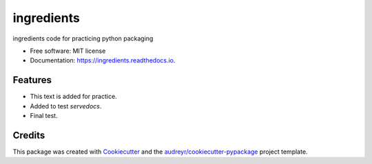 ===========
ingredients
===========


.. image:: https://img.shields.io/pypi/v/ingredients.svg
        :target: https://pypi.python.org/pypi/ingredients

.. image:: https://img.shields.io/travis/kyoungrok0517/ingredients.svg
        :target: https://travis-ci.org/kyoungrok0517/ingredients

.. image:: https://readthedocs.org/projects/ingredients/badge/?version=latest
        :target: https://ingredients.readthedocs.io/en/latest/?badge=latest
        :alt: Documentation Status


.. image:: https://pyup.io/repos/github/kyoungrok0517/ingredients/shield.svg
     :target: https://pyup.io/repos/github/kyoungrok0517/ingredients/
     :alt: Updates



ingredients code for practicing python packaging


* Free software: MIT license
* Documentation: https://ingredients.readthedocs.io.


Features
--------

* This text is added for practice.
* Added to test `servedocs`.
* Final test.

Credits
-------

This package was created with Cookiecutter_ and the `audreyr/cookiecutter-pypackage`_ project template.

.. _Cookiecutter: https://github.com/audreyr/cookiecutter
.. _`audreyr/cookiecutter-pypackage`: https://github.com/audreyr/cookiecutter-pypackage
